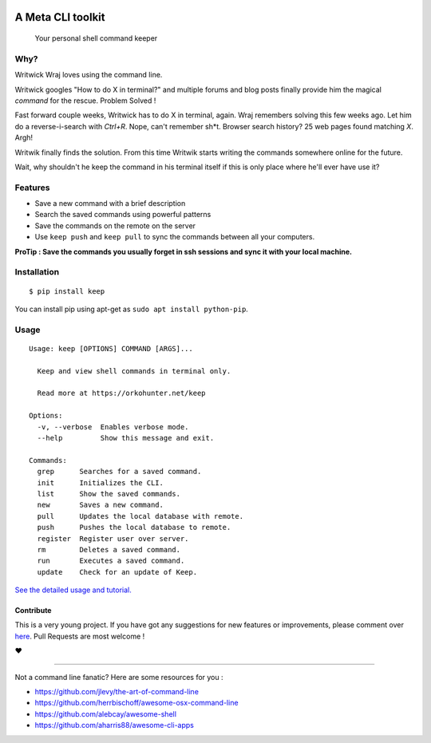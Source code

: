 
|logo|

A Meta CLI toolkit
==================
    Your personal shell command keeper


.. |logo| image:: https://raw.githubusercontent.com/OrkoHunter/keep/master/data/logo.png

.. image:: https://raw.githubusercontent.com/OrkoHunter/keep/master/data/keep.gif


Why?
----

Writwick Wraj loves using the command line.

Writwick googles "How to do X in terminal?" and multiple forums and blog posts finally provide him the magical *command* for the rescue. Problem Solved !

Fast forward couple weeks, Writwick has to do X in terminal, again. Wraj remembers solving this few weeks ago. Let him do a reverse-i-search with *Ctrl+R*. Nope, can't remember sh*t. Browser search history? 25 web pages found matching *X*. Argh!

Writwik finally finds the solution. From this time Writwik starts writing the commands somewhere online for the future.

Wait, why shouldn't he keep the command in his terminal itself if this is only place where he'll ever have use it?



Features
--------

- Save a new command with a brief description
- Search the saved commands using powerful patterns
- Save the commands on the remote on the server
- Use ``keep push`` and ``keep pull`` to sync the commands between all your computers.


**ProTip : Save the commands you usually forget in ssh sessions and sync it with your local machine.**

Installation
------------

::

    $ pip install keep

You can install pip using apt-get as ``sudo apt install python-pip``.


Usage
-----

::

    Usage: keep [OPTIONS] COMMAND [ARGS]...

      Keep and view shell commands in terminal only.

      Read more at https://orkohunter.net/keep

    Options:
      -v, --verbose  Enables verbose mode.
      --help         Show this message and exit.

    Commands:
      grep      Searches for a saved command.
      init      Initializes the CLI.
      list      Show the saved commands.
      new       Saves a new command.
      pull      Updates the local database with remote.
      push      Pushes the local database to remote.
      register  Register user over server.
      rm        Deletes a saved command.
      run       Executes a saved command.
      update    Check for an update of Keep.


`See the detailed usage and tutorial. <https://github.com/OrkoHunter/keep/blob/master/tutorial.md>`_

==========
Contribute
==========

This is a very young project. If you have got any suggestions for new features or improvements, please comment over `here <https://github.com/OrkoHunter/keep/issues/11>`_. Pull Requests are most welcome !


❤


----


Not a command line fanatic? Here are some resources for you :

- https://github.com/jlevy/the-art-of-command-line
- https://github.com/herrbischoff/awesome-osx-command-line
- https://github.com/alebcay/awesome-shell
- https://github.com/aharris88/awesome-cli-apps



